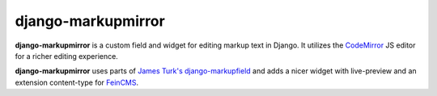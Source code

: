 =====================
 django-markupmirror
=====================

**django-markupmirror** is a custom field and widget for editing markup text
in Django. It utilizes the `CodeMirror`_ JS editor for a richer editing
experience.

**django-markupmirror** uses parts of `James Turk's`_ `django-markupfield`_ and
adds a nicer widget with live-preview and an extension content-type for
`FeinCMS`_.


.. _CodeMirror: http://codemirror.net/
.. _James Turk's: https://github.com/jamesturk
.. _django-markupfield: https://github.com/jamesturk/django-markupfield
.. _FeinCMS: http://www.feinheit.ch/media/labs/feincms/
